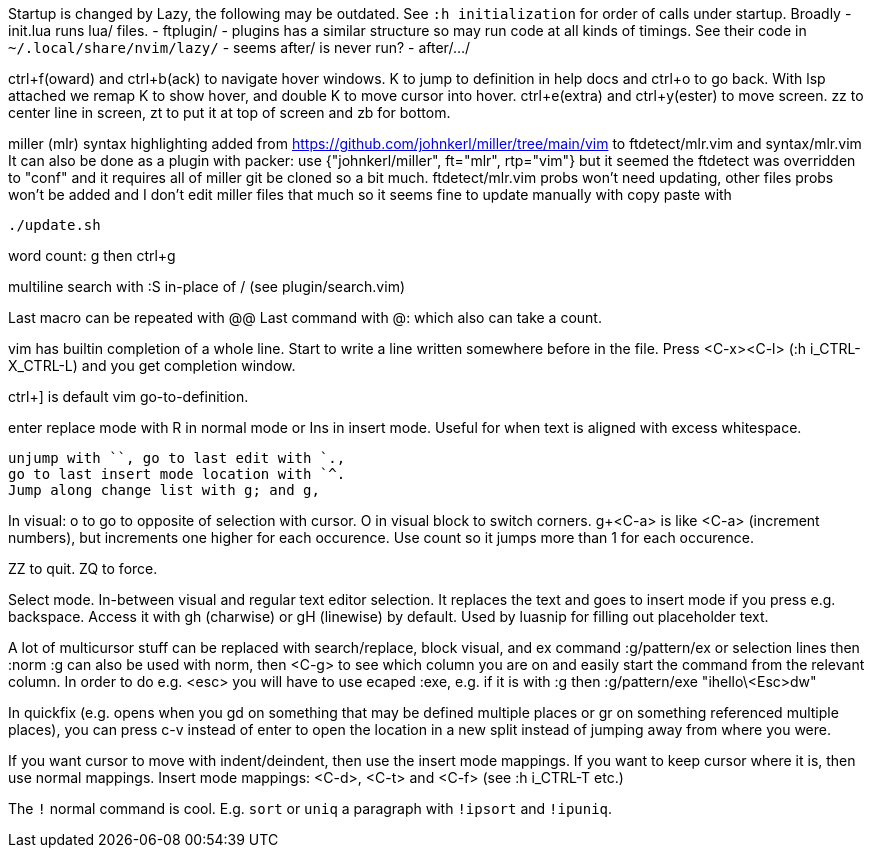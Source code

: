 Startup is changed by Lazy, the following may be outdated.
See `:h initialization` for order of calls under startup.
Broadly
 - init.lua runs lua/ files.
 - ftplugin/
 - plugins has a similar structure so may run code at all kinds of timings.
   See their code in `~/.local/share/nvim/lazy/`
 - seems after/ is never run?
 - after/.../

ctrl+f(oward) and ctrl+b(ack) to navigate hover windows.
K to jump to definition in help docs and ctrl+o to go back. With lsp attached 
we remap K to show hover, and double K to move cursor into hover.
ctrl+e(extra) and ctrl+y(ester) to move screen.
zz to center line in screen, zt to put it at top of screen and zb for bottom.

miller (mlr) syntax highlighting added from https://github.com/johnkerl/miller/tree/main/vim
to ftdetect/mlr.vim and syntax/mlr.vim
It can also be done as a plugin with packer:
use {"johnkerl/miller", ft="mlr", rtp="vim"}
but it seemed the ftdetect was overridden to "conf" and it requires all of 
miller git be cloned so a bit much. ftdetect/mlr.vim probs won't need updating, 
other files probs won't be added and I don't edit miller files that much so it 
seems fine to update manually with copy paste with
```bash
./update.sh
```

word count: g then ctrl+g

multiline search with :S in-place of / (see plugin/search.vim)

Last macro can be repeated with @@
Last command with @: which also can take a count.

vim has builtin completion of a whole line.
Start to write a line written somewhere before in the file.
Press <C-x><C-l> (:h i_CTRL-X_CTRL-L) and you get completion window.

ctrl+] is default vim go-to-definition.

enter replace mode with R in normal mode or Ins in insert mode.
Useful for when text is aligned with excess whitespace.

```
unjump with ``, go to last edit with `.,
go to last insert mode location with `^.
Jump along change list with g; and g,
```
In visual: o to go to opposite of selection with cursor. 
O in visual block to switch corners.
g+<C-a> is like <C-a> (increment numbers), but increments one higher for each 
occurence. Use count so it jumps more than 1 for each occurence.

ZZ to quit. ZQ to force.

Select mode. In-between visual and regular text editor selection.
It replaces the text and goes to insert mode if you press e.g. backspace.
Access it with gh (charwise) or gH (linewise) by default. Used by luasnip for 
filling out placeholder text.

A lot of multicursor stuff can be replaced with search/replace, block visual, 
and ex command :g/pattern/ex or selection lines then :norm
:g can also be used with norm, then <C-g> to see which column you are on and 
easily start the command from the relevant column. In order to do e.g. <esc> 
you will have to use ecaped :exe, e.g. if it is with :g then
:g/pattern/exe "ihello\<Esc>dw"

In quickfix (e.g. opens when you gd on something that may be defined multiple 
places or gr on something referenced multiple places), you can press c-v 
instead of enter to open the location in a new split instead of jumping away 
from where you were.

If you want cursor to move with indent/deindent, then use the insert mode mappings. If you 
want to keep cursor where it is, then use normal mappings.
Insert mode mappings: <C-d>, <C-t> and <C-f> (see :h i_CTRL-T etc.)

The `!` normal command is cool. E.g. `sort` or `uniq` a paragraph with
`!ipsort` and `!ipuniq`.

